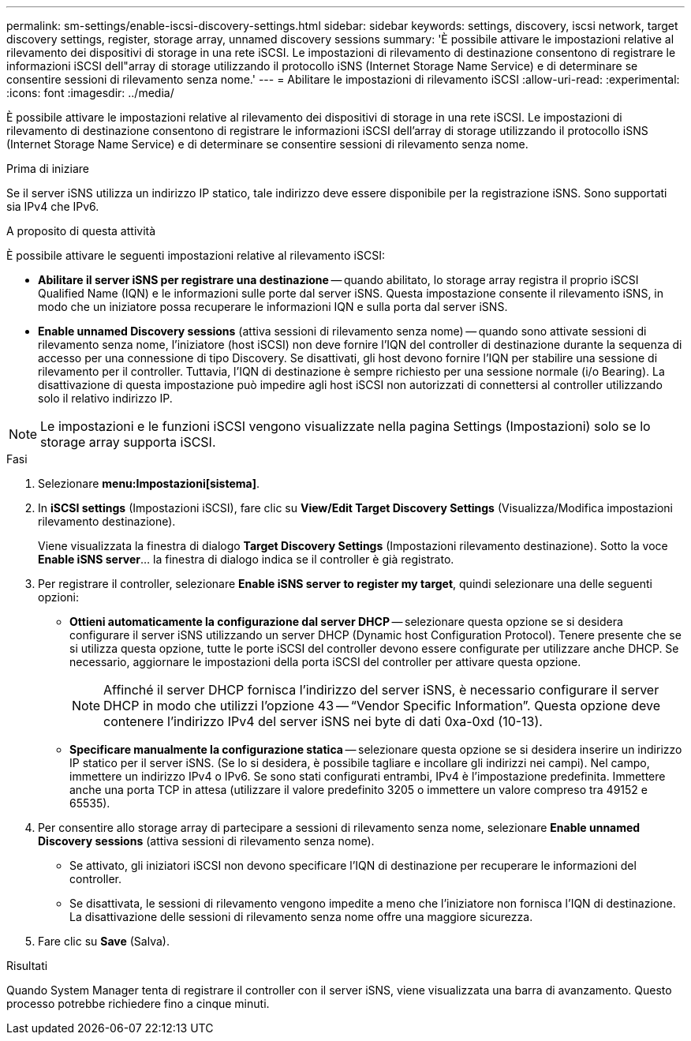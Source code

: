 ---
permalink: sm-settings/enable-iscsi-discovery-settings.html 
sidebar: sidebar 
keywords: settings, discovery, iscsi network, target discovery settings, register, storage array, unnamed discovery sessions 
summary: 'È possibile attivare le impostazioni relative al rilevamento dei dispositivi di storage in una rete iSCSI. Le impostazioni di rilevamento di destinazione consentono di registrare le informazioni iSCSI dell"array di storage utilizzando il protocollo iSNS (Internet Storage Name Service) e di determinare se consentire sessioni di rilevamento senza nome.' 
---
= Abilitare le impostazioni di rilevamento iSCSI
:allow-uri-read: 
:experimental: 
:icons: font
:imagesdir: ../media/


[role="lead"]
È possibile attivare le impostazioni relative al rilevamento dei dispositivi di storage in una rete iSCSI. Le impostazioni di rilevamento di destinazione consentono di registrare le informazioni iSCSI dell'array di storage utilizzando il protocollo iSNS (Internet Storage Name Service) e di determinare se consentire sessioni di rilevamento senza nome.

.Prima di iniziare
Se il server iSNS utilizza un indirizzo IP statico, tale indirizzo deve essere disponibile per la registrazione iSNS. Sono supportati sia IPv4 che IPv6.

.A proposito di questa attività
È possibile attivare le seguenti impostazioni relative al rilevamento iSCSI:

* *Abilitare il server iSNS per registrare una destinazione* -- quando abilitato, lo storage array registra il proprio iSCSI Qualified Name (IQN) e le informazioni sulle porte dal server iSNS. Questa impostazione consente il rilevamento iSNS, in modo che un iniziatore possa recuperare le informazioni IQN e sulla porta dal server iSNS.
* *Enable unnamed Discovery sessions* (attiva sessioni di rilevamento senza nome) -- quando sono attivate sessioni di rilevamento senza nome, l'iniziatore (host iSCSI) non deve fornire l'IQN del controller di destinazione durante la sequenza di accesso per una connessione di tipo Discovery. Se disattivati, gli host devono fornire l'IQN per stabilire una sessione di rilevamento per il controller. Tuttavia, l'IQN di destinazione è sempre richiesto per una sessione normale (i/o Bearing). La disattivazione di questa impostazione può impedire agli host iSCSI non autorizzati di connettersi al controller utilizzando solo il relativo indirizzo IP.


[NOTE]
====
Le impostazioni e le funzioni iSCSI vengono visualizzate nella pagina Settings (Impostazioni) solo se lo storage array supporta iSCSI.

====
.Fasi
. Selezionare *menu:Impostazioni[sistema]*.
. In *iSCSI settings* (Impostazioni iSCSI), fare clic su *View/Edit Target Discovery Settings* (Visualizza/Modifica impostazioni rilevamento destinazione).
+
Viene visualizzata la finestra di dialogo *Target Discovery Settings* (Impostazioni rilevamento destinazione). Sotto la voce *Enable iSNS server*... la finestra di dialogo indica se il controller è già registrato.

. Per registrare il controller, selezionare *Enable iSNS server to register my target*, quindi selezionare una delle seguenti opzioni:
+
** *Ottieni automaticamente la configurazione dal server DHCP* -- selezionare questa opzione se si desidera configurare il server iSNS utilizzando un server DHCP (Dynamic host Configuration Protocol). Tenere presente che se si utilizza questa opzione, tutte le porte iSCSI del controller devono essere configurate per utilizzare anche DHCP. Se necessario, aggiornare le impostazioni della porta iSCSI del controller per attivare questa opzione.
+
[NOTE]
====
Affinché il server DHCP fornisca l'indirizzo del server iSNS, è necessario configurare il server DHCP in modo che utilizzi l'opzione 43 -- "`Vendor Specific Information`". Questa opzione deve contenere l'indirizzo IPv4 del server iSNS nei byte di dati 0xa-0xd (10-13).

====
** *Specificare manualmente la configurazione statica* -- selezionare questa opzione se si desidera inserire un indirizzo IP statico per il server iSNS. (Se lo si desidera, è possibile tagliare e incollare gli indirizzi nei campi). Nel campo, immettere un indirizzo IPv4 o IPv6. Se sono stati configurati entrambi, IPv4 è l'impostazione predefinita. Immettere anche una porta TCP in attesa (utilizzare il valore predefinito 3205 o immettere un valore compreso tra 49152 e 65535).


. Per consentire allo storage array di partecipare a sessioni di rilevamento senza nome, selezionare *Enable unnamed Discovery sessions* (attiva sessioni di rilevamento senza nome).
+
** Se attivato, gli iniziatori iSCSI non devono specificare l'IQN di destinazione per recuperare le informazioni del controller.
** Se disattivata, le sessioni di rilevamento vengono impedite a meno che l'iniziatore non fornisca l'IQN di destinazione. La disattivazione delle sessioni di rilevamento senza nome offre una maggiore sicurezza.


. Fare clic su *Save* (Salva).


.Risultati
Quando System Manager tenta di registrare il controller con il server iSNS, viene visualizzata una barra di avanzamento. Questo processo potrebbe richiedere fino a cinque minuti.
